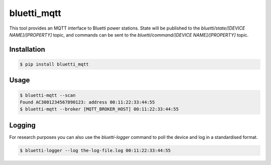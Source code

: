 ============
bluetti_mqtt
============

This tool provides an MQTT interface to Bluetti power stations. State will be
published to the `bluetti/state/[DEVICE NAME]/[PROPERTY]` topic, and commands
can be sent to the `bluetti/command/[DEVICE NAME]/[PROPERTY]` topic.

Installation
------------

.. code-block:: bash

    $ pip install bluetti_mqtt

Usage
-----

.. code-block:: bash

    $ bluetti-mqtt --scan
    Found AC3001234567890123: address 00:11:22:33:44:55
    $ bluetti-mqtt --broker [MQTT_BROKER_HOST] 00:11:22:33:44:55

Logging
-------

For research purposes you can also use the `bluetti-logger` command to poll the
device and log in a standardised format.

.. code-block:: bash

    $ bluetti-logger --log the-log-file.log 00:11:22:33:44:55
